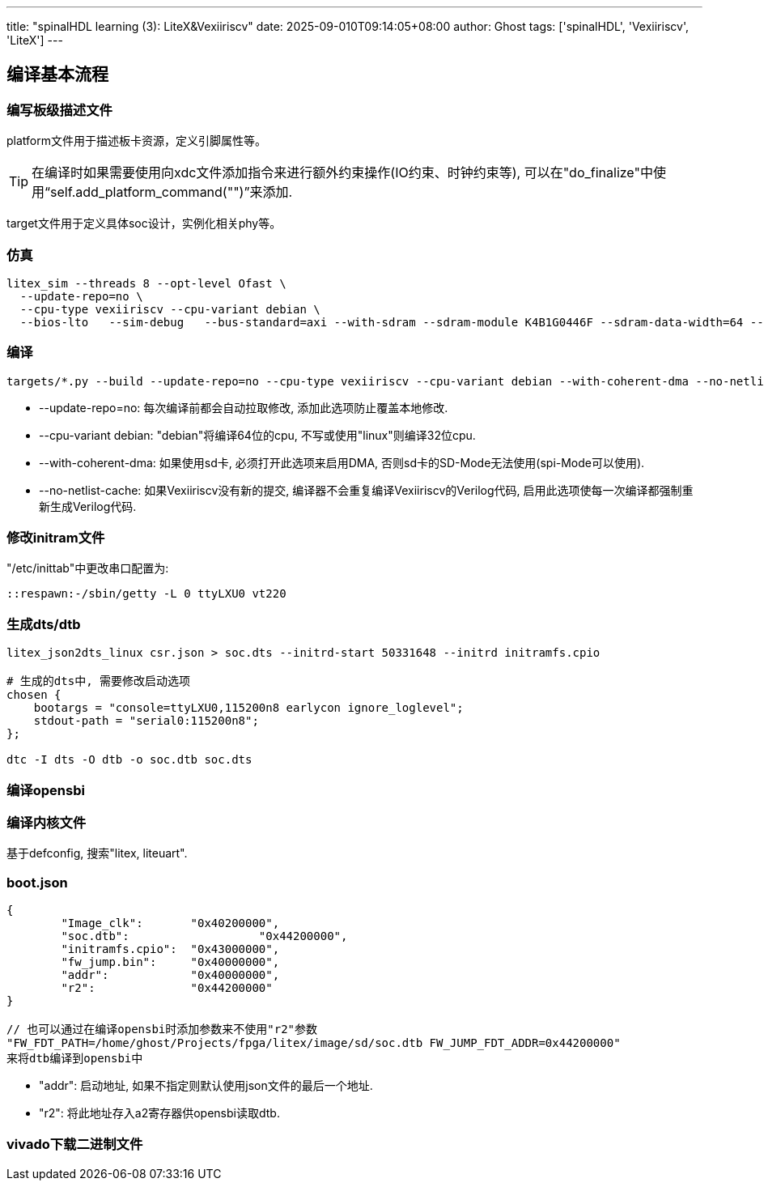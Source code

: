 ---
title: "spinalHDL learning (3): LiteX&Vexiiriscv"
date: 2025-09-010T09:14:05+08:00
author: Ghost
tags: ['spinalHDL', 'Vexiiriscv', 'LiteX']
---

== 编译基本流程

=== 编写板级描述文件

platform文件用于描述板卡资源，定义引脚属性等。

[TIP]
====
在编译时如果需要使用向xdc文件添加指令来进行额外约束操作(IO约束、时钟约束等),
可以在"do_finalize"中使用“self.add_platform_command("")”来添加.
====

target文件用于定义具体soc设计，实例化相关phy等。

=== 仿真
[source,bash]
----
litex_sim --threads 8 --opt-level Ofast \
  --update-repo=no \
  --cpu-type vexiiriscv --cpu-variant debian \
  --bios-lto   --sim-debug   --bus-standard=axi --with-sdram --sdram-module K4B1G0446F --sdram-data-width=64 --soc-json soc.json   --sdram-init boot.json
----

=== 编译
[source,bash]
----
targets/*.py --build --update-repo=no --cpu-type vexiiriscv --cpu-variant debian --with-coherent-dma --no-netlist-cache --cpu-count 4
----

* --update-repo=no: 每次编译前都会自动拉取修改, 添加此选项防止覆盖本地修改.

* --cpu-variant debian: "debian"将编译64位的cpu, 不写或使用"linux"则编译32位cpu.

* --with-coherent-dma: 如果使用sd卡, 必须打开此选项来启用DMA, 否则sd卡的SD-Mode无法使用(spi-Mode可以使用).

* --no-netlist-cache: 如果Vexiiriscv没有新的提交, 编译器不会重复编译Vexiiriscv的Verilog代码,
启用此选项使每一次编译都强制重新生成Verilog代码.

=== 修改initram文件

"/etc/inittab"中更改串口配置为:

[source]
----
::respawn:-/sbin/getty -L 0 ttyLXU0 vt220
----

=== 生成dts/dtb

[source,bash]
----
litex_json2dts_linux csr.json > soc.dts --initrd-start 50331648 --initrd initramfs.cpio

# 生成的dts中, 需要修改启动选项
chosen {
    bootargs = "console=ttyLXU0,115200n8 earlycon ignore_loglevel";
    stdout-path = "serial0:115200n8";
};

dtc -I dts -O dtb -o soc.dtb soc.dts
----

=== 编译opensbi

=== 编译内核文件

基于defconfig, 搜索"litex, liteuart".

=== boot.json

[source,json]
----
{
	"Image_clk":  	   "0x40200000",
	"soc.dtb":		     "0x44200000",
	"initramfs.cpio":  "0x43000000",
	"fw_jump.bin":     "0x40000000",
	"addr":            "0x40000000",
	"r2":              "0x44200000"
}

// 也可以通过在编译opensbi时添加参数来不使用"r2"参数
"FW_FDT_PATH=/home/ghost/Projects/fpga/litex/image/sd/soc.dtb FW_JUMP_FDT_ADDR=0x44200000"
来将dtb编译到opensbi中
----

* "addr": 启动地址, 如果不指定则默认使用json文件的最后一个地址.

* "r2": 将此地址存入a2寄存器供opensbi读取dtb.

=== vivado下载二进制文件
